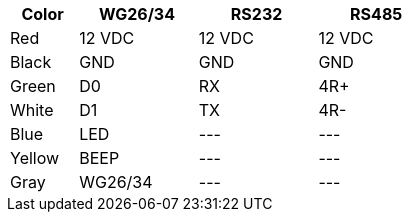 [table.withborders,width="50%",cols="16%,28%,28%,28%",options="header",]
|===
|Color |WG26/34 |RS232 |RS485
|Red |12 VDC |12 VDC |12 VDC
|Black |GND |GND |GND
|Green |D0 |RX |4R{plus}
|White |D1 |TX |4R-
|Blue |LED | +++---+++ |+++---+++
|Yellow |BEEP |+++---+++ |+++---+++
|Gray |WG26/34 |+++---+++ |+++---+++
|===
